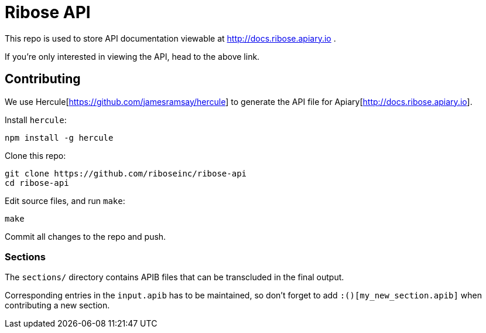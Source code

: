 = Ribose API

This repo is used to store API documentation viewable at http://docs.ribose.apiary.io .

If you're only interested in viewing the API, head to the above link.

== Contributing

We use Hercule[https://github.com/jamesramsay/hercule] to generate the API file
for Apiary[http://docs.ribose.apiary.io].

Install `hercule`:

[source,bash]
----
npm install -g hercule
----

Clone this repo:

[source,bash]
----
git clone https://github.com/riboseinc/ribose-api
cd ribose-api
----

Edit source files, and run `make`:

[source,bash]
----
make
----

Commit all changes to the repo and push.

=== Sections

The `sections/` directory contains APIB files that can be transcluded in the
final output.

Corresponding entries in the `input.apib` has to be maintained, so don't forget
to add `:()[my_new_section.apib]` when contributing a new section.
